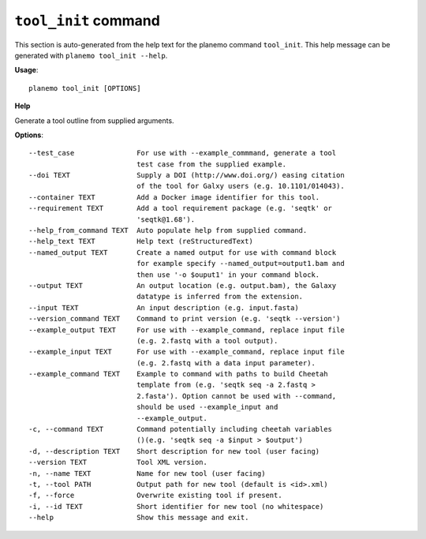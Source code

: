 
``tool_init`` command
======================================

This section is auto-generated from the help text for the planemo command
``tool_init``. This help message can be generated with ``planemo tool_init
--help``.

**Usage**::

    planemo tool_init [OPTIONS]

**Help**

Generate a tool outline from supplied arguments.

**Options**::


      --test_case               For use with --example_commmand, generate a tool
                                test case from the supplied example.
      --doi TEXT                Supply a DOI (http://www.doi.org/) easing citation
                                of the tool for Galxy users (e.g. 10.1101/014043).
      --container TEXT          Add a Docker image identifier for this tool.
      --requirement TEXT        Add a tool requirement package (e.g. 'seqtk' or
                                'seqtk@1.68').
      --help_from_command TEXT  Auto populate help from supplied command.
      --help_text TEXT          Help text (reStructuredText)
      --named_output TEXT       Create a named output for use with command block
                                for example specify --named_output=output1.bam and
                                then use '-o $ouput1' in your command block.
      --output TEXT             An output location (e.g. output.bam), the Galaxy
                                datatype is inferred from the extension.
      --input TEXT              An input description (e.g. input.fasta)
      --version_command TEXT    Command to print version (e.g. 'seqtk --version')
      --example_output TEXT     For use with --example_command, replace input file
                                (e.g. 2.fastq with a tool output).
      --example_input TEXT      For use with --example_command, replace input file
                                (e.g. 2.fastq with a data input parameter).
      --example_command TEXT    Example to command with paths to build Cheetah
                                template from (e.g. 'seqtk seq -a 2.fastq >
                                2.fasta'). Option cannot be used with --command,
                                should be used --example_input and
                                --example_output.
      -c, --command TEXT        Command potentially including cheetah variables
                                ()(e.g. 'seqtk seq -a $input > $output')
      -d, --description TEXT    Short description for new tool (user facing)
      --version TEXT            Tool XML version.
      -n, --name TEXT           Name for new tool (user facing)
      -t, --tool PATH           Output path for new tool (default is <id>.xml)
      -f, --force               Overwrite existing tool if present.
      -i, --id TEXT             Short identifier for new tool (no whitespace)
      --help                    Show this message and exit.
    
